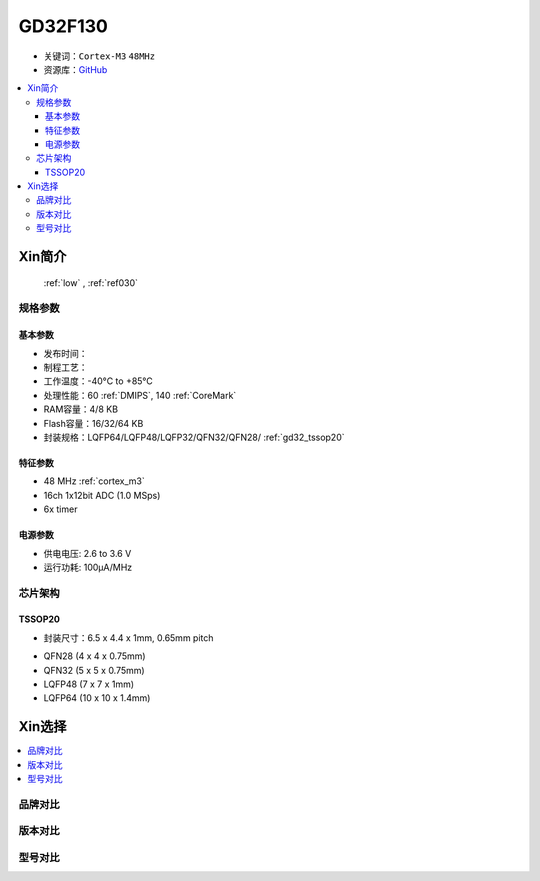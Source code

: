 
.. _gd32f130:

GD32F130
============

* 关键词：``Cortex-M3`` ``48MHz``
* 资源库：`GitHub <https://github.com/SoCXin/GD32F130>`_

.. contents::
    :local:

Xin简介
-----------

 :ref:`low` , :ref:`ref030`


规格参数
~~~~~~~~~~~


基本参数
^^^^^^^^^^^

* 发布时间：
* 制程工艺：
* 工作温度：-40°C to +85°C
* 处理性能：60 :ref:`DMIPS`, 140 :ref:`CoreMark`
* RAM容量：4/8 KB
* Flash容量：16/32/64 KB
* 封装规格：LQFP64/LQFP48/LQFP32/QFN32/QFN28/ :ref:`gd32_tssop20`


特征参数
^^^^^^^^^^^

* 48 MHz :ref:`cortex_m3`
* 16ch 1x12bit ADC (1.0 MSps)
* 6x timer


电源参数
^^^^^^^^^^^

* 供电电压: 2.6 to 3.6 V
* 运行功耗: 100μA/MHz


芯片架构
~~~~~~~~~~~

.. image:: ./images/GD32F130s.png
    :target: http://www.gd32mcu.com/data/documents/shujushouce/GD32F130xx_Datasheet_Rev3.1.pdf

.. _gd32_tssop20:

TSSOP20
^^^^^^^^^^^

* 封装尺寸：6.5 x 4.4 x 1mm, 0.65mm pitch

.. image:: ./images/GD32F130p20.png

* QFN28 (4 x 4 x 0.75mm)
* QFN32 (5 x 5 x 0.75mm)
* LQFP48 (7 x 7 x 1mm)
* LQFP64 (10 x 10 x 1.4mm)

Xin选择
-----------

.. contents::
    :local:


品牌对比
~~~~~~~~~

版本对比
~~~~~~~~~

型号对比
~~~~~~~~~

.. image:: ./images/GD32F130l.png
    :target: https://www.gigadevice.com/wp-content/uploads/2021/04/2021-GigaDevice-Selection-Guide_21.04.21.pdf

